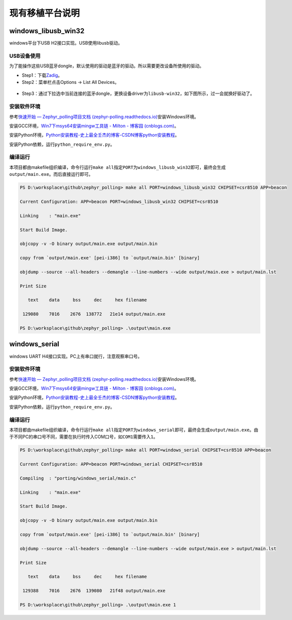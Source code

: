 现有移植平台说明
================

.. _windowslibusbwin32:

windows_libusb_win32
--------------------

windows平台下USB H2接口实现。USB使用libusb驱动。

USB设备使用
~~~~~~~~~~~

为了能操作这些USB蓝牙dongle，默认使用的驱动是蓝牙的驱动。所以需要更改设备所使用的驱动。

-  Step1：下载\ `Zadig <https://zadig.akeo.ie/>`__\ 。

-  Step2：菜单栏点击Options -> List All Devices。

.. figure:: https://markdown-1306347444.cos.ap-shanghai.myqcloud.com/img/image-20221125133827682.png
   :alt: 

-  Step3：通过下拉选中当前连接的蓝牙dongle，更换设备driver为\ ``libusb-win32``\ ，如下图所示，过一会就换好驱动了。

.. figure:: https://markdown-1306347444.cos.ap-shanghai.myqcloud.com/img/image-20221125133953130.png
   :alt: 

.. _安装软件环境-1:

安装软件环境
~~~~~~~~~~~~

参考\ `快速开始 — Zephyr_polling项目文档
(zephyr-polling.readthedocs.io) <https://zephyr-polling.readthedocs.io/en/latest/develop/getting_started/index.html>`__\ 安装Windows环境。

安装GCC环境，\ `Win7下msys64安装mingw工具链 - Milton - 博客园
(cnblogs.com) <https://www.cnblogs.com/milton/p/11808091.html>`__\ 。

安装Python环境，\ `Python安装教程-史上最全壬杰的博客-CSDN博客python安装教程 <https://blog.csdn.net/weixin_49237144/article/details/122915089>`__\ 。

安装Python依赖，运行\ ``python_require_env.py``\ 。

.. _编译运行-1:

编译运行
~~~~~~~~

本项目都由makefile组织编译，命令行运行\ ``make all``\ 指定\ ``PORT``\ 为\ ``windows_libusb_win32``\ 即可，最终会生成\ ``output/main.exe``\ 。而后直接运行即可。

.. code:: bash

   PS D:\worksplace\github\zephyr_polling> make all PORT=windows_libusb_win32 CHIPSET=csr8510 APP=beacon

   Current Configuration: APP=beacon PORT=windows_libusb_win32 CHIPSET=csr8510

   Linking    : "main.exe"

   Start Build Image.

   objcopy -v -O binary output/main.exe output/main.bin

   copy from `output/main.exe' [pei-i386] to `output/main.bin' [binary]

   objdump --source --all-headers --demangle --line-numbers --wide output/main.exe > output/main.lst

   Print Size

      text    data     bss     dec     hex filename

    129080    7016    2676  138772   21e14 output/main.exe

   PS D:\worksplace\github\zephyr_polling> .\output\main.exe

.. _windowsserial:

windows_serial
--------------

windows UART H4接口实现。PC上有串口就行，注意观察串口号。

.. _安装软件环境-2:

安装软件环境
~~~~~~~~~~~~

参考\ `快速开始 — Zephyr_polling项目文档
(zephyr-polling.readthedocs.io) <https://zephyr-polling.readthedocs.io/en/latest/develop/getting_started/index.html>`__\ 安装Windows环境。

安装GCC环境，\ `Win7下msys64安装mingw工具链 - Milton - 博客园
(cnblogs.com) <https://www.cnblogs.com/milton/p/11808091.html>`__\ 。

安装Python环境，\ `Python安装教程-史上最全壬杰的博客-CSDN博客python安装教程 <https://blog.csdn.net/weixin_49237144/article/details/122915089>`__\ 。

安装Python依赖，运行\ ``python_require_env.py``\ 。

.. _编译运行-2:

编译运行
~~~~~~~~

本项目都由makefile组织编译，命令行运行\ ``make all``\ 指定\ ``PORT``\ 为\ ``windows_serial``\ 即可，最终会生成\ ``output/main.exe``\ 。由于不同PC的串口号不同，需要在执行时传入COM口号，如\ ``COM1``\ 需要传入\ ``1``\ 。

.. code:: bash

   PS D:\worksplace\github\zephyr_polling> make all PORT=windows_serial CHIPSET=csr8510 APP=beacon      

   Current Configuration: APP=beacon PORT=windows_serial CHIPSET=csr8510

   Compiling  : "porting/windows_serial/main.c"

   Linking    : "main.exe"

   Start Build Image.

   objcopy -v -O binary output/main.exe output/main.bin

   copy from `output/main.exe' [pei-i386] to `output/main.bin' [binary]

   objdump --source --all-headers --demangle --line-numbers --wide output/main.exe > output/main.lst

   Print Size

      text    data     bss     dec     hex filename

    129388    7016    2676  139080   21f48 output/main.exe

   PS D:\worksplace\github\zephyr_polling> .\output\main.exe 1
